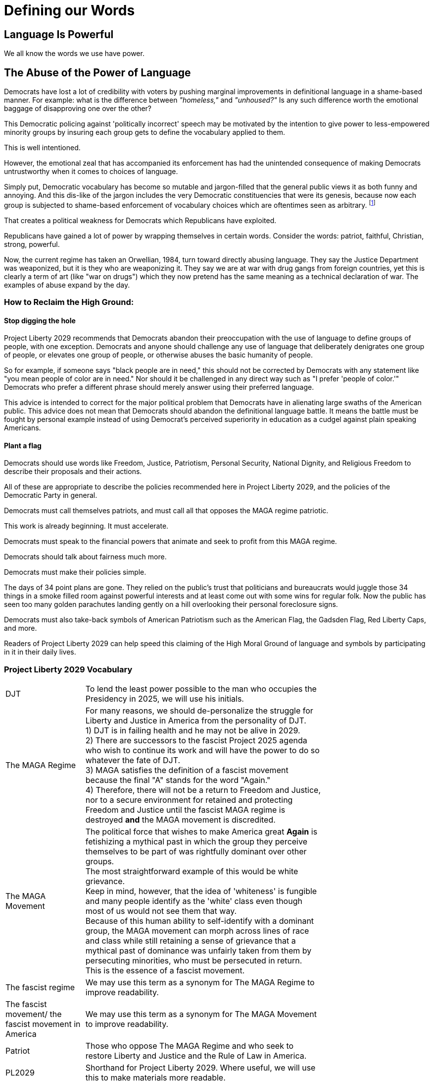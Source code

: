 = Defining our Words
:doctype: book
:table-caption: Data Set
:imagesdir: /content/media/images/
:page-liquid:
:page-stage: 00
:page-draft_complete: 75%
:page-authors: Vector Hasting
:page-todos: As more vocabulary is needed, add to this.
:showtitle:

== Language Is Powerful

We all know the words we use have power. 

== The Abuse of the Power of Language

Democrats have lost a lot of credibility with voters by pushing marginal improvements in definitional language in a shame-based manner. 
For example: what is the difference between _"homeless,"_ and _"unhoused?"_ 
Is any such difference worth the emotional baggage of disapproving one over the other? 

This Democratic policing against 'politically incorrect' speech may be motivated by the intention to give power to less-empowered minority groups by insuring each group gets to define the vocabulary applied to them. 

This is well intentioned. 

However, the emotional zeal that has accompanied its enforcement has had the unintended consequence of making Democrats untrustworthy when it comes to choices of language.

Simply put, Democratic vocabulary has become so mutable and jargon-filled that the general public views it as both funny and annoying. 
And this dis-like of the jargon includes the very Democratic constituencies that were its genesis, because now each group is subjected to shame-based enforcement of vocabulary choices which are oftentimes seen as arbitrary. footnote:[This author, while writing this, has no idea what the correct words are supposed to be to refer to people of short stature, or is it people with dwarfism, or is it dwarfs, or is it short people... He could look it up, but this is unpleasant.]

That creates a political weakness for Democrats which Republicans have exploited. 

Republicans have gained a lot of power by wrapping themselves in certain words. 
Consider the words: patriot, faithful, Christian, strong, powerful. 

Now, the current regime has taken an Orwellian, 1984, turn toward directly abusing language. 
They say the Justice Department was weaponized, but it is they who are weaponizing it. 
They say we are at war with drug gangs from foreign countries, yet this is clearly a term of art (like "war on drugs") which they now pretend has the same meaning as a technical declaration of war. 
The examples of abuse expand by the day. 

=== How to Reclaim the High Ground:

==== Stop digging the hole

Project Liberty 2029 recommends that Democrats abandon their preoccupation with the use of language to define groups of people, with one exception. 
Democrats and anyone should challenge any use of language that deliberately denigrates one group of people, or elevates one group of people, or otherwise abuses the basic humanity of people. 

So for example, if someone says "black people are in need," this should not be corrected by Democrats with any statement like "you mean people of color are in need."
Nor should it be challenged in any direct way such as "I prefer 'people of color.'"
Democrats who prefer a different phrase should merely answer using their preferred language. 

This advice is intended to correct for the major political problem that Democrats have in alienating large swaths of the American public. 
This advice does not mean that Democrats should abandon the definitional language battle. 
It means the battle must be fought by personal example instead of using Democrat's perceived superiority in education as a cudgel against plain speaking Americans. 

==== Plant a flag

Democrats should use words like Freedom, Justice, Patriotism, Personal Security, National Dignity, and Religious Freedom to describe their proposals and their actions. 

All of these are appropriate to describe the policies recommended here in Project Liberty 2029, and the policies of the Democratic Party in general.

Democrats must call themselves patriots, and must call all that opposes the MAGA regime patriotic. 

This work is already beginning. 
It must accelerate. 

Democrats must speak to the financial powers that animate and seek to profit from this MAGA regime.

Democrats should talk about fairness much more. 

Democrats must make their policies simple.

The days of 34 point plans are gone. 
They relied on the public's trust that politicians and bureaucrats would juggle those 34 things in a smoke filled room against powerful interests and at least come out with some wins for regular folk. 
Now the public has seen too many golden parachutes landing gently on a hill overlooking their personal foreclosure signs. 

Democrats must also take-back symbols of American Patriotism such as the American Flag, the Gadsden Flag, Red Liberty Caps, and more. 

Readers of Project Liberty 2029 can help speed this claiming of the High Moral Ground of language and symbols by participating in it in their daily lives. 

=== Project Liberty 2029 Vocabulary

[width="75%",cols="25%,75%"]
|===
|DJT 
    | To lend the least power possible to the man who occupies the Presidency in 2025, we will use his initials.
|The MAGA Regime 
    | For many reasons, we should de-personalize the struggle for Liberty and Justice in America from the personality of DJT. +
1) DJT is in failing health and he may not be alive in 2029. +
2) There are successors to the fascist Project 2025 agenda who wish to continue its work and will have the power to do so whatever the fate of DJT. +
3) MAGA satisfies the definition of a fascist movement because the final "A" stands for the word "Again." +
4) Therefore, there will not be a return to Freedom and Justice, nor to a secure environment for retained and protecting Freedom and Justice until the fascist MAGA regime is destroyed *and* the MAGA movement is discredited. 
|The MAGA Movement 
    | The political force that wishes to make America great *Again* is fetishizing a mythical past in which the group they perceive themselves to be part of was rightfully dominant over other groups. +
    The most straightforward example of this would be white grievance. +
    Keep in mind, however, that the idea of 'whiteness' is fungible and many people identify as the 'white' class even though most of us would not see them that way. +
    Because of this human ability to self-identify with a dominant group, the MAGA movement can morph across lines of race and class while still retaining a sense of grievance that a mythical past of dominance was unfairly taken from them by persecuting minorities, who must be persecuted in return. + 
    This is the essence of a fascist movement. 
|The fascist regime 
    | We may use this term as a synonym for The MAGA Regime to improve readability.
|The fascist movement/ the fascist movement in America 
    | We may use this term as a synonym for The MAGA Movement  to improve readability.
|Patriot 
    | Those who oppose The MAGA Regime and who seek to restore Liberty and Justice and the Rule of Law in America.
|PL2029 
    | Shorthand for Project Liberty 2029. Where useful, we will use this to make materials more readable. 
|===